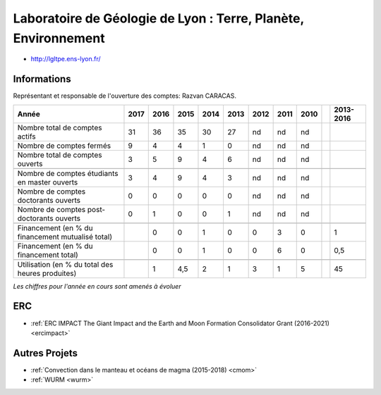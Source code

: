 .. _lgltpe:

Laboratoire de Géologie de Lyon : Terre, Planète, Environnement
===============================================================

* `http://lgltpe.ens-lyon.fr/ <http://lgltpe.ens-lyon.fr/>`_

Informations
------------

Représentant et responsable de l'ouverture des comptes: Razvan CARACAS.

+-----------------------------------------------------+--------+------+------+------+------+------+------+------+------+-----------+
| Année                                               |  2017  | 2016 | 2015 | 2014 | 2013 | 2012 | 2011 | 2010 |      | 2013-2016 |                                                               
+=====================================================+========+======+======+======+======+======+======+======+======+===========+
| Nombre total de comptes actifs                      |  31    |  36  |  35  | 30   |  27  |  nd  |  nd  |  nd  |      |           | 
+-----------------------------------------------------+--------+------+------+------+------+------+------+------+------+-----------+
| Nombre de comptes fermés                            |   9    |  4   |  4   |  1   |  0   |  nd  |  nd  |  nd  |      |           |      
+-----------------------------------------------------+--------+------+------+------+------+------+------+------+------+-----------+
| Nombre total de comptes ouverts                     |   3    |  5   |  9   |  4   |  6   |  nd  |  nd  |  nd  |      |           |      
+-----------------------------------------------------+--------+------+------+------+------+------+------+------+------+-----------+
|                                                     |        |      |      |      |      |      |      |      |      |           |      
+-----------------------------------------------------+--------+------+------+------+------+------+------+------+------+-----------+  
| Nombre de comptes étudiants en master ouverts       |   3    |  4   |  9   |  4   |  3   |  nd  |  nd  |  nd  |      |           |      
+-----------------------------------------------------+--------+------+------+------+------+------+------+------+------+-----------+ 
| Nombre de comptes  doctorants ouverts               |   0    |  0   |  0   |  0   |  0   |  nd  |  nd  |  nd  |      |           |      
+-----------------------------------------------------+--------+------+------+------+------+------+------+------+------+-----------+  
| Nombre de comptes  post-doctorants ouverts          |   0    |  1   |  0   |  0   |  1   |  nd  |  nd  |  nd  |      |           |  
+-----------------------------------------------------+--------+------+------+------+------+------+------+------+------+-----------+ 
|                                                     |        |      |      |      |      |      |      |      |      |           |      
+-----------------------------------------------------+--------+------+------+------+------+------+------+------+------+-----------+ 
| Financement (en % du financement mutualisé total)   |        |  0   |  0   |  1   |  0   |  0   |  3   |  0   |      |    1      |       
+-----------------------------------------------------+--------+------+------+------+------+------+------+------+------+-----------+ 
| Financement (en % du financement total)             |        |  0   |  0   |  1   |  0   |  0   |  6   |  0   |      |    0,5    |       
+-----------------------------------------------------+--------+------+------+------+------+------+------+------+------+-----------+ 
|                                                     |        |      |      |      |      |      |      |      |      |           |       
+-----------------------------------------------------+--------+------+------+------+------+------+------+------+------+-----------+ 
| Utilisation (en % du total des heures produites)    |        |  1   |  4,5 |  2   |  1   |  3   |  1   |  5   |      |    45     |       
+-----------------------------------------------------+--------+------+------+------+------+------+------+------+------+-----------+ 

*Les chiffres pour l'année en cours sont amenés à évoluer*

.. container:: text-center

    .. image:: ../../../_static/statistiques/plot_by_labs_geol.png
        :class: img-max-width
        :alt: Graphique geol

ERC
---

* :ref:`ERC IMPACT The Giant Impact and the Earth and Moon Formation Consolidator Grant (2016-2021) <ercimpact>`

Autres Projets
--------------

* :ref:`Convection dans le manteau et océans de magma (2015-2018) <cmom>`
* :ref:`WURM <wurm>`